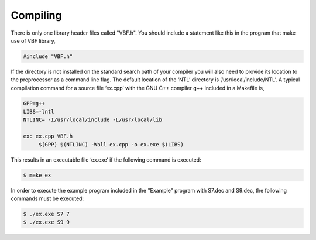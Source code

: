 *********
Compiling
*********

There is only one library header files called "VBF.h". You should include a statement like this in the program that make use of VBF library,

.. code-block:: c

   #include "VBF.h"

If the directory is not installed on the standard search path of your compiler you will also need to provide its location to the preprocessor as a command line flag. The default location of the ‘NTL’ directory is ‘/usr/local/include/NTL’. A typical compilation command for a source file ‘ex.cpp’ with the GNU C++ compiler g++ included in a Makefile is,

.. code-block:: c

   GPP=g++
   LIBS=-lntl
   NTLINC= -I/usr/local/include -L/usr/local/lib

   ex: ex.cpp VBF.h
        $(GPP) $(NTLINC) -Wall ex.cpp -o ex.exe $(LIBS)

This results in an executable file ‘ex.exe’ if the following command is executed:

.. code-block:: console

   $ make ex

In order to execute the example program included in the "Example" program with S7.dec and S9.dec, the following commands must be executed:

.. code-block:: console

   $ ./ex.exe S7 7
   $ ./ex.exe S9 9
